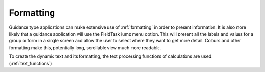 Formatting
==========

Guidance type applications can make extensive use of :ref:`formatting` in order to present information. It is also more likely
that a guidance application will use the FieldTask jump menu option.  This will present all the labels and values for a group
or form in a single screen and allow the user to select where they want to get more detail.  Colours and other formatting make this,
potentially long, scrollable view much more readable.

To create the dynamic text and its formatting, the text processing functions of calculations are used. (:ref:`text_functions`)
